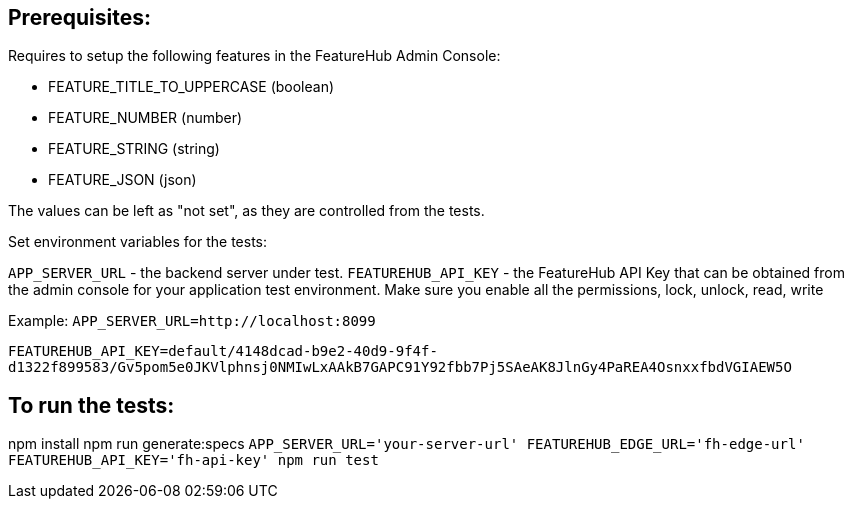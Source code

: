 == Prerequisites:
Requires to setup the following features in the FeatureHub Admin Console:

* FEATURE_TITLE_TO_UPPERCASE (boolean)
* FEATURE_NUMBER (number)
* FEATURE_STRING (string)
* FEATURE_JSON (json)

The values can be left as "not set", as they are controlled from the tests.

Set environment variables for the tests:

`APP_SERVER_URL` - the backend server under test.
`FEATUREHUB_API_KEY` - the FeatureHub API Key that can be obtained from the admin console for your application test environment. Make sure you enable all the permissions, lock, unlock, read, write

Example:
`APP_SERVER_URL=http://localhost:8099`

`FEATUREHUB_API_KEY=default/4148dcad-b9e2-40d9-9f4f-d1322f899583/Gv5pom5e0JKVlphnsj0NMIwLxAAkB7GAPC91Y92fbb7Pj5SAeAK8JlnGy4PaREA4OsnxxfbdVGIAEW5O`

== To run the tests:

npm install
npm run generate:specs
``APP_SERVER_URL='your-server-url' FEATUREHUB_EDGE_URL='fh-edge-url' FEATUREHUB_API_KEY='fh-api-key' npm run test
``

